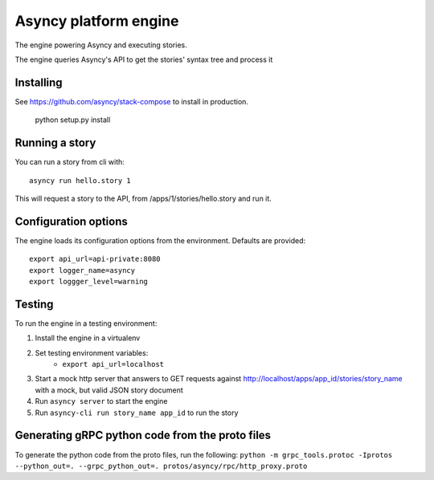 Asyncy platform engine
#######################
The engine powering Asyncy and executing stories.

The engine queries Asyncy's API to get the stories' syntax tree and process it


Installing
-----------
See https://github.com/asyncy/stack-compose to install in production.


    python setup.py install


Running a story
----------------
You can run a story from cli with::

    asyncy run hello.story 1

This will request a story to the API, from /apps/1/stories/hello.story and
run it.


Configuration options
----------------------
The engine loads its configuration options from the environment. Defaults are
provided::

    export api_url=api-private:8080
    export logger_name=asyncy
    export loggger_level=warning

Testing
-------
To run the engine in a testing environment:

1. Install the engine in a virtualenv
2. Set testing environment variables:
    - ``export api_url=localhost``
3. Start a mock http server that answers to GET requests against http://localhost/apps/app_id/stories/story_name with a mock, but valid JSON story document
4. Run ``asyncy server`` to start the engine
5. Run ``asyncy-cli run story_name app_id`` to run the story

Generating gRPC python code from the proto files
------------------------------------------

To generate the python code from the proto files, run the following:
``python -m grpc_tools.protoc -Iprotos --python_out=. --grpc_python_out=. protos/asyncy/rpc/http_proxy.proto``
